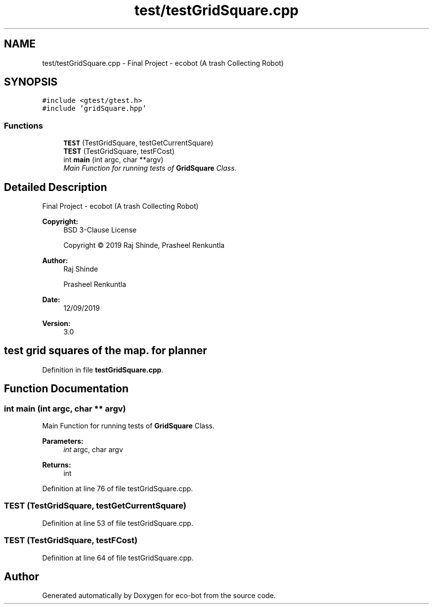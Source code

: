 .TH "test/testGridSquare.cpp" 3 "Mon Dec 9 2019" "Version 3.0" "eco-bot" \" -*- nroff -*-
.ad l
.nh
.SH NAME
test/testGridSquare.cpp \- Final Project - ecobot (A trash Collecting Robot)  

.SH SYNOPSIS
.br
.PP
\fC#include <gtest/gtest\&.h>\fP
.br
\fC#include 'gridSquare\&.hpp'\fP
.br

.SS "Functions"

.in +1c
.ti -1c
.RI "\fBTEST\fP (TestGridSquare, testGetCurrentSquare)"
.br
.ti -1c
.RI "\fBTEST\fP (TestGridSquare, testFCost)"
.br
.ti -1c
.RI "int \fBmain\fP (int argc, char **argv)"
.br
.RI "\fIMain Function for running tests of \fBGridSquare\fP Class\&. \fP"
.in -1c
.SH "Detailed Description"
.PP 
Final Project - ecobot (A trash Collecting Robot) 


.PP
\fBCopyright:\fP
.RS 4
BSD 3-Clause License 
.PP
Copyright © 2019 Raj Shinde, Prasheel Renkuntla
.RE
.PP
\fBAuthor:\fP
.RS 4
Raj Shinde 
.PP
Prasheel Renkuntla 
.RE
.PP
\fBDate:\fP
.RS 4
12/09/2019 
.RE
.PP
\fBVersion:\fP
.RS 4
3\&.0 
.RE
.PP
.SH "test grid squares of the map\&. for planner"
.PP

.PP
Definition in file \fBtestGridSquare\&.cpp\fP\&.
.SH "Function Documentation"
.PP 
.SS "int main (int argc, char ** argv)"

.PP
Main Function for running tests of \fBGridSquare\fP Class\&. 
.PP
\fBParameters:\fP
.RS 4
\fIint\fP argc, char argv 
.RE
.PP
\fBReturns:\fP
.RS 4
int 
.RE
.PP

.PP
Definition at line 76 of file testGridSquare\&.cpp\&.
.SS "TEST (TestGridSquare, testGetCurrentSquare)"

.PP
Definition at line 53 of file testGridSquare\&.cpp\&.
.SS "TEST (TestGridSquare, testFCost)"

.PP
Definition at line 64 of file testGridSquare\&.cpp\&.
.SH "Author"
.PP 
Generated automatically by Doxygen for eco-bot from the source code\&.
